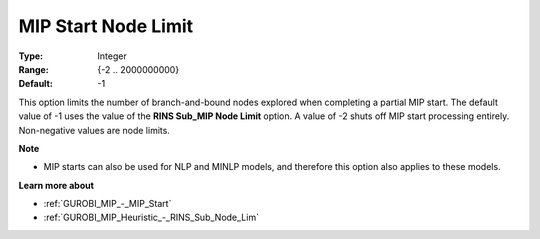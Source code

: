 .. _GUROBI_MIP_-_MIP_Start_Node_Limit:


MIP Start Node Limit
====================



:Type:	Integer	
:Range:	{-2 .. 2000000000}	
:Default:	-1	



This option limits the number of branch-and-bound nodes explored when completing a partial MIP start. The default value of -1 uses the value of the **RINS Sub_MIP Node Limit**  option. A value of -2 shuts off MIP start processing entirely. Non-negative values are node limits.



**Note** 

*	MIP starts can also be used for NLP and MINLP models, and therefore this option also applies to these models.




**Learn more about** 

*	:ref:`GUROBI_MIP_-_MIP_Start` 
*	:ref:`GUROBI_MIP_Heuristic_-_RINS_Sub_Node_Lim` 
